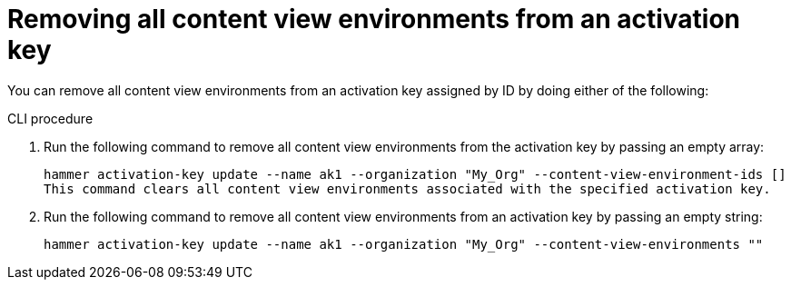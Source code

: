 [id="Removing_all_content_view_environments_from_an_activation_key_{context}"]
= Removing all content view environments from an activation key

You can remove all content view environments from an activation key assigned by ID by doing either of the following:

.CLI procedure
. Run the following command to remove all content view environments from the activation key by passing an empty array:
+
[options="nowrap" subs="+quotes"]
----
hammer activation-key update --name ak1 --organization "My_Org" --content-view-environment-ids []
This command clears all content view environments associated with the specified activation key.
----

. Run the following command to remove all content view environments from an activation key by passing an empty string:
+
[options="nowrap" subs="+quotes"]
----
hammer activation-key update --name ak1 --organization "My_Org" --content-view-environments ""
----
